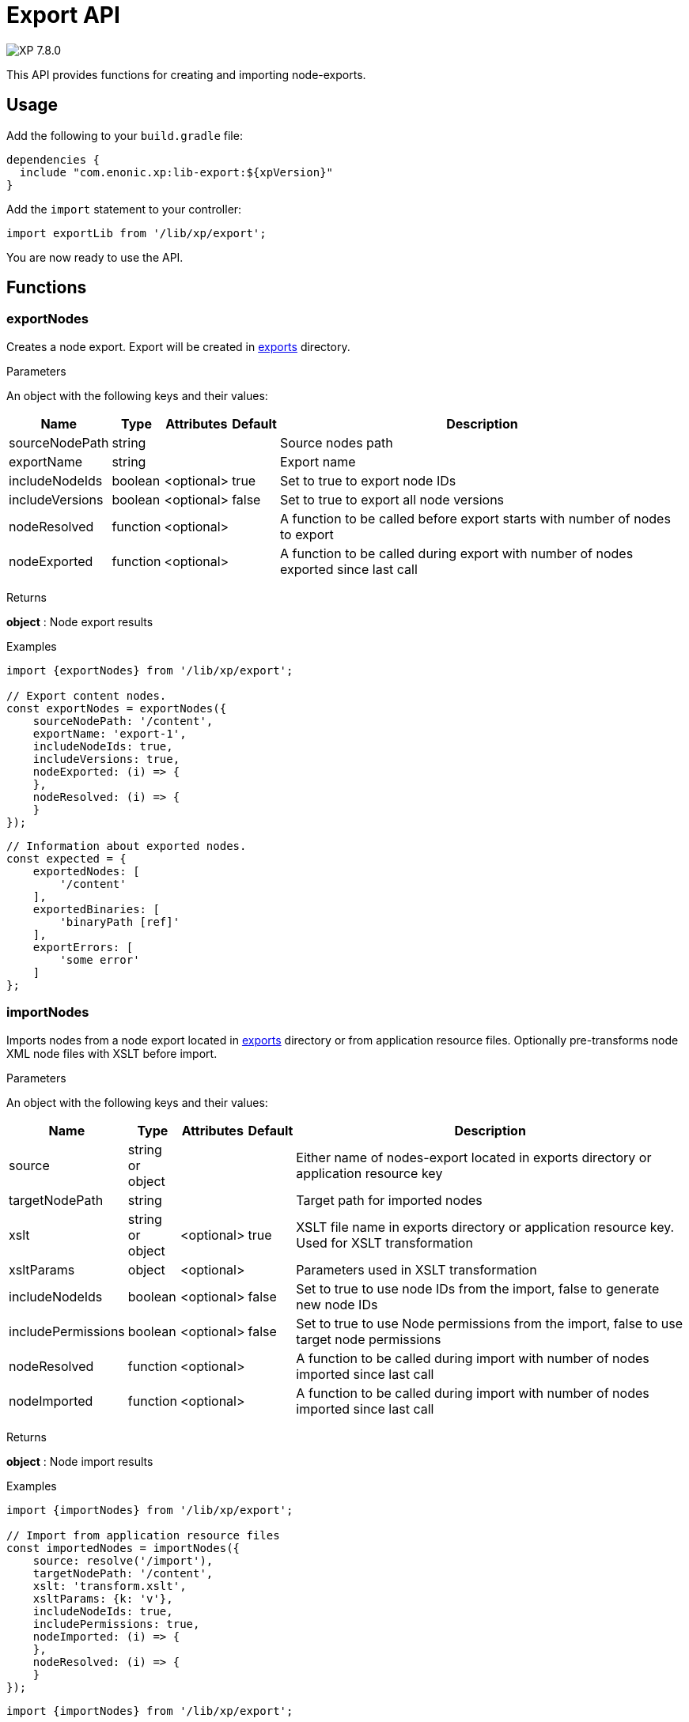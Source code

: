 = Export API

:toc: right
:imagesdir: ../images

image:xp-780.svg[XP 7.8.0,opts=inline]

This API provides functions for creating and importing node-exports.

== Usage

Add the following to your `build.gradle` file:

[source,groovy]
----
dependencies {
  include "com.enonic.xp:lib-export:${xpVersion}"
}
----

Add the `import` statement to your controller:

[source,typescript]
----
import exportLib from '/lib/xp/export';
----

You are now ready to use the API.

== Functions

=== exportNodes

Creates a node export.
Export will be created in <<../deployment/config#_export, exports>> directory.

[.lead]
Parameters

An object with the following keys and their values:

[%header,cols="1%,1%,1%,1%,98%a"]
[frame="none"]
[grid="none"]
|===
| Name | Type | Attributes | Default | Description

| sourceNodePath | string | | | Source nodes path
| exportName | string | | | Export name
| includeNodeIds | boolean | <optional>| true | Set to true to export node IDs
| includeVersions | boolean | <optional>| false | Set to true to export all node versions
| nodeResolved | function | <optional>| | A function to be called before export starts with number of nodes to export
| nodeExported | function | <optional>| | A function to be called during export with number of nodes exported since last call
|===


[.lead]
Returns

*object* : Node export results

[.lead]
Examples

[source,typescript]
----
import {exportNodes} from '/lib/xp/export';

// Export content nodes.
const exportNodes = exportNodes({
    sourceNodePath: '/content',
    exportName: 'export-1',
    includeNodeIds: true,
    includeVersions: true,
    nodeExported: (i) => {
    },
    nodeResolved: (i) => {
    }
});
----

[source,typescript]
----
// Information about exported nodes.
const expected = {
    exportedNodes: [
        '/content'
    ],
    exportedBinaries: [
        'binaryPath [ref]'
    ],
    exportErrors: [
        'some error'
    ]
};
----
=== importNodes

Imports nodes from a node export located in <<../deployment/config#_export, exports>> directory or from application resource files.
Optionally pre-transforms node XML node files with XSLT before import.

[.lead]
Parameters

An object with the following keys and their values:

[%header,cols="1%,1%,1%,1%,98%a"]
[frame="none"]
[grid="none"]
|===
| Name | Type | Attributes | Default | Description

| source | string or object | | | Either name of nodes-export located in exports directory or application resource key
| targetNodePath | string | | | Target path for imported nodes
| xslt | string or object  | <optional>| true | XSLT file name in exports directory or application resource key. Used for XSLT transformation
| xsltParams | object  | <optional>| | Parameters used in XSLT transformation
| includeNodeIds | boolean | <optional>| false | Set to true to use node IDs from the import, false to generate new node IDs
| includePermissions | boolean | <optional>| false | Set to true to use Node permissions from the import, false to use target node permissions
| nodeResolved | function | <optional>| | A function to be called during import with number of nodes imported since last call
| nodeImported | function | <optional>| | A function to be called during import with number of nodes imported since last call
|===


[.lead]
Returns

*object* : Node import results

[.lead]
Examples

[source,typescript]
----
import {importNodes} from '/lib/xp/export';

// Import from application resource files
const importedNodes = importNodes({
    source: resolve('/import'),
    targetNodePath: '/content',
    xslt: 'transform.xslt',
    xsltParams: {k: 'v'},
    includeNodeIds: true,
    includePermissions: true,
    nodeImported: (i) => {
    },
    nodeResolved: (i) => {
    }
});
----

[source,typescript]
----
import {importNodes} from '/lib/xp/export';

// Import from an export in exports directory
const importedNodes = importNodes({
    source: 'export-1',
    targetNodePath: '/content'
});
----

[source,typescript]
----
// Information about imported nodes.
const expected = {
    addedNodes: [
        '/added'
    ],
    updatedNodes: [
        '/updated'
    ],
    importedBinaries: [
        'binaryPath [ref]'
    ],
    importErrors: [
        {
            exception: 'com.enonic.xp.lib.export.ImportHandlerTest$NoStacktraceException',
            message: 'error',
            stacktrace: []
        }
    ]
};
----
